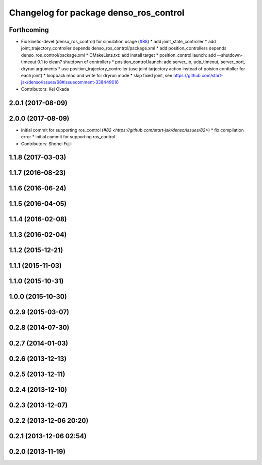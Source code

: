 ^^^^^^^^^^^^^^^^^^^^^^^^^^^^^^^^^^^^^^^
Changelog for package denso_ros_control
^^^^^^^^^^^^^^^^^^^^^^^^^^^^^^^^^^^^^^^

Forthcoming
-----------
* Fix kinetic-devel (denso_ros_control) for simulation usage (`#88 <https://github.com/start-jsk/denso/issues/88>`_)
  * add joint_state_controller
  * add joint_trajectory_controller depends denso_ros_control/package.xml
  * add position_controllers depends denso_ros_control/package.xml
  * CMakeLists.txt: add install target
  * position_control.launch: add --shutdown-timeout 0.1 to clean? shutdown of controllers
  * position_control.launch: add server_ip, udp_timeout, server_port, dryrun arguments
  * use position_trajectory_controller (use joint tarjectory action instead of poision conttoller for each joint)
  * loopback read and write for dryrun mode
  * skip fixed joint, see https://github.com/start-jsk/denso/issues/68#issuecomment-338449016
* Contributors: Kei Okada

2.0.1 (2017-08-09)
------------------

2.0.0 (2017-08-09)
------------------
* initial commit for supporting ros_control (`#82 <https://github.com/start-jsk/denso/issues/82>`)
  * fix compilation error
  * initial commit for supporting ros_control

* Contributors: Shohei Fujii

1.1.8 (2017-03-03)
------------------

1.1.7 (2016-08-23)
------------------

1.1.6 (2016-06-24)
------------------

1.1.5 (2016-04-05)
------------------

1.1.4 (2016-02-08)
------------------

1.1.3 (2016-02-04)
------------------

1.1.2 (2015-12-21)
------------------

1.1.1 (2015-11-03)
------------------

1.1.0 (2015-10-31)
------------------

1.0.0 (2015-10-30)
------------------

0.2.9 (2015-03-07)
------------------

0.2.8 (2014-07-30)
------------------

0.2.7 (2014-01-03)
------------------

0.2.6 (2013-12-13)
------------------

0.2.5 (2013-12-11)
------------------

0.2.4 (2013-12-10)
------------------

0.2.3 (2013-12-07)
------------------

0.2.2 (2013-12-06 20:20)
------------------------

0.2.1 (2013-12-06 02:54)
------------------------

0.2.0 (2013-11-19)
------------------
